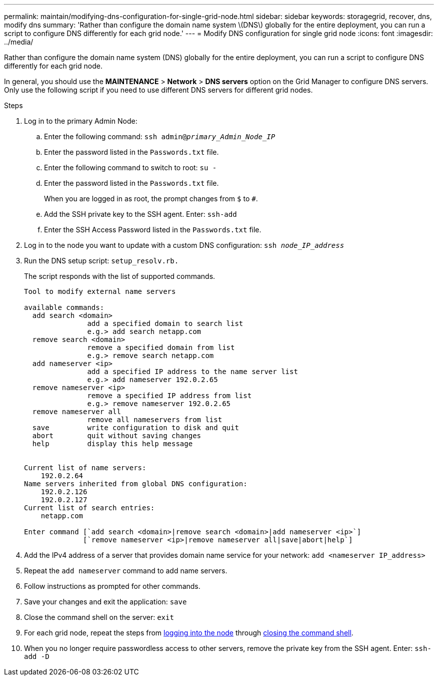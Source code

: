 ---
permalink: maintain/modifying-dns-configuration-for-single-grid-node.html
sidebar: sidebar
keywords: storagegrid, recover, dns, modify dns
summary: 'Rather than configure the domain name system \(DNS\) globally for the entire deployment, you can run a script to configure DNS differently for each grid node.'
---
= Modify DNS configuration for single grid node
:icons: font
:imagesdir: ../media/

[.lead]
Rather than configure the domain name system (DNS) globally for the entire deployment, you can run a script to configure DNS differently for each grid node.

In general, you should use the *MAINTENANCE* > *Network* > *DNS servers* option on the Grid Manager to configure DNS servers. Only use the following script if you need to use different DNS servers for different grid nodes.

.Steps

. Log in to the primary Admin Node:
 .. Enter the following command: `ssh admin@_primary_Admin_Node_IP_`
 .. Enter the password listed in the `Passwords.txt` file.
 .. Enter the following command to switch to root: `su -`
 .. Enter the password listed in the `Passwords.txt` file.
+
When you are logged in as root, the prompt changes from `$` to `#`.

 .. Add the SSH private key to the SSH agent. Enter: `ssh-add`
 .. Enter the SSH Access Password listed in the `Passwords.txt` file.
. [[log_in_to_node]]Log in to the node you want to update with a custom DNS configuration: `ssh _node_IP_address_`
. Run the DNS setup script: `setup_resolv.rb.`
+
The script responds with the list of supported commands.
+
----
Tool to modify external name servers

available commands:
  add search <domain>
               add a specified domain to search list
               e.g.> add search netapp.com
  remove search <domain>
               remove a specified domain from list
               e.g.> remove search netapp.com
  add nameserver <ip>
               add a specified IP address to the name server list
               e.g.> add nameserver 192.0.2.65
  remove nameserver <ip>
               remove a specified IP address from list
               e.g.> remove nameserver 192.0.2.65
  remove nameserver all
               remove all nameservers from list
  save         write configuration to disk and quit
  abort        quit without saving changes
  help         display this help message


Current list of name servers:
    192.0.2.64
Name servers inherited from global DNS configuration:
    192.0.2.126
    192.0.2.127
Current list of search entries:
    netapp.com

Enter command [`add search <domain>|remove search <domain>|add nameserver <ip>`]
              [`remove nameserver <ip>|remove nameserver all|save|abort|help`]
----

. Add the IPv4 address of a server that provides domain name service for your network: `add <nameserver IP_address>`
. Repeat the `add nameserver` command to add name servers.
. Follow instructions as prompted for other commands.
. Save your changes and exit the application: `save`
. [[close_cmd_shell]]Close the command shell on the server: `exit`
. For each grid node, repeat the steps from <<log_in_to_node,logging into the node>> through <<close_cmd_shell,closing the command shell>>.
. When you no longer require passwordless access to other servers, remove the private key from the SSH agent. Enter: `ssh-add -D`